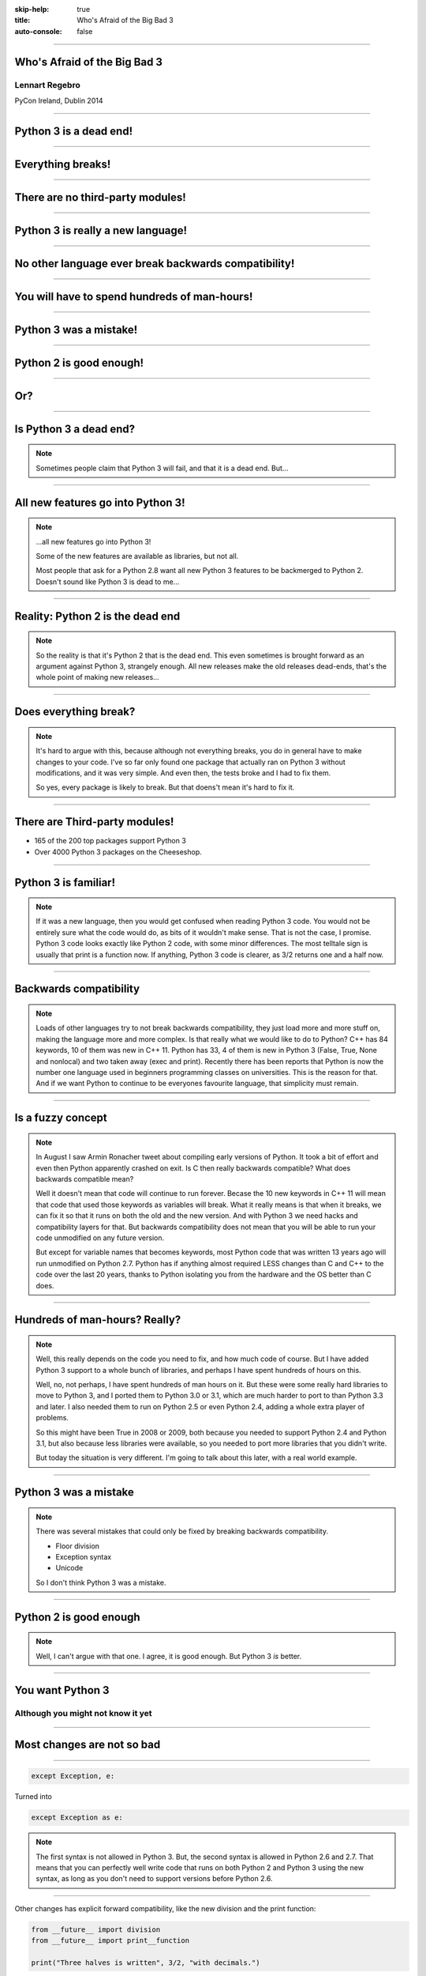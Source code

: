 :skip-help: true
:title: Who's Afraid of the Big Bad 3
:auto-console: false

----

Who's Afraid of the Big Bad 3
=============================

Lennart Regebro
---------------

PyCon Ireland, Dublin 2014

----

Python 3 is a dead end!
=======================

----

Everything breaks!
==================

----

There are no third-party modules!
=================================

----

Python 3 is really a new language!
==================================

----

No other language ever break backwards compatibility!
=====================================================

----

You will have to spend hundreds of man-hours!
=============================================

----

Python 3 was a mistake!
=======================

----

Python 2 is good enough!
========================

----

Or?
===

----

Is Python 3 a dead end?
=======================

.. note::

    Sometimes people claim that Python 3 will fail, and that it is a dead end. But...

----

All new features go into Python 3!
==================================


.. note::

    ...all new features go into Python 3!

    Some of the new features are available as libraries, but not all.

    Most people that ask for a Python 2.8 want all new Python 3 features to be backmerged to Python 2.
    Doesn't sound like Python 3 is dead to me...

----

Reality: Python 2 is the dead end
=================================

.. note::

    So the reality is that it's Python 2 that is the dead end.
    This even sometimes is brought forward as an argument against Python 3, strangely enough.
    All new releases make the old releases dead-ends, that's the whole point of making new releases...

----

Does everything break?
======================

.. note::

    It's hard to argue with this, because although not everything breaks,
    you do in general have to make changes to your code.
    I've so far only found one package that actually ran on Python 3 without modifications, and it was very simple.
    And even then, the tests broke and I had to fix them.

    So yes, every package is likely to break. But that doens't mean it's hard to fix it.

----

There are Third-party modules!
==============================

* 165 of the 200 top packages support Python 3

* Over 4000 Python 3 packages on the Cheeseshop.

.. image:: images/py3pkgs.png

----

Python 3 is familiar!
=====================

.. note::

    If it was a new language, then you would get confused when reading Python 3 code.
    You would not be entirely sure what the code would do, as bits of it wouldn't make sense.
    That is not the case, I promise.
    Python 3 code looks exactly like Python 2 code, with some minor differences.
    The most telltale sign is usually that print is a function now.
    If anything, Python 3 code is clearer, as 3/2 returns one and a half now.

----

Backwards compatibility
=======================

.. note::

    Loads of other languages try to not break backwards compatibility, they just load more and more stuff on,
    making the language more and more complex.
    Is that really what we would like to do to Python?
    C++ has 84 keywords, 10 of them was new in C++ 11.
    Python has 33, 4 of them is new in Python 3 (False, True, None and nonlocal) and two taken away (exec and print).
    Recently there has been reports that Python is now the number one language used in beginners programming classes on universities.
    This is the reason for that.
    And if we want Python to continue to be everyones favourite language, that simplicity must remain.

----

Is a fuzzy concept
==================

.. note::

    In August I saw Armin Ronacher tweet about compiling early versions of Python.
    It took a bit of effort and even then Python apparently crashed on exit.
    Is C then really backwards compatible?
    What does backwards compatible mean?

    Well it doesn't mean that code will continue to run forever.
    Becase the 10 new keywords in C++ 11 will mean that code that used those keywords as variables will break.
    What it really means is that when it breaks, we can fix it so that it runs on both the old and the new version.
    And with Python 3 we need hacks and compatibility layers for that.
    But backwards compatibility does not mean that you will be able to run your code unmodified on any future version.

    But except for variable names that becomes keywords, most Python code that was written 13 years ago will run unmodified on Python 2.7.
    Python has if anything almost required LESS changes than C and C++ to the code over the last 20 years,
    thanks to Python isolating you from the hardware and the OS better than C does.

----

Hundreds of man-hours? Really?
==============================

.. note::

    Well, this really depends on the code you need to fix, and how much code of course.
    But I have added Python 3 support to a whole bunch of libraries, and perhaps I have spent hundreds of hours on this.

    Well, no, not perhaps, I have spent hundreds of man hours on it.
    But these were some really hard libraries to move to Python 3, and I ported them to Python 3.0 or 3.1,
    which are much harder to port to than Python 3.3 and later.
    I also needed them to run on Python 2.5 or even Python 2.4, adding a whole extra player of problems.

    So this might have been True in 2008 or 2009, both because you needed to support Python 2.4 and Python 3.1,
    but also because less libraries were available,
    so you needed to port more libraries that you didn't write.

    But today the situation is very different.
    I'm going to talk about this later, with a real world example.

----

Python 3 was a mistake
======================

.. note::

    There was several mistakes that could only be fixed by breaking backwards compatibility.

    * Floor division

    * Exception syntax

    * Unicode

    So I don't think Python 3 was a mistake.

----


Python 2 is good enough
=======================

.. note::

    Well, I can't argue with that one.
    I agree, it is good enough.
    But Python 3 *is* better.

----

You want Python 3
=================

Although you might not know it yet
----------------------------------

----

Most changes are not so bad
===========================


----

.. code:: python

    except Exception, e:

Turned into

.. code:: python

    except Exception as e:

.. note::

    The first syntax is not allowed in Python 3.
    But, the second syntax is allowed in Python 2.6 and 2.7.
    That means that you can perfectly well write code that runs on both Python 2 and Python 3 using the new syntax,
    as long as you don't need to support versions before Python 2.6.

----

Other changes has explicit forward compatibility, like the new division and the print function:

.. code:: python

    from __future__ import division
    from __future__ import print__function

    print("Three halves is written", 3/2, "with decimals.")


Some backwards compatibility has also been added back in Python 3.
The most important of those is that in Python 3.3 the u'' prefix for Unicode was added back.
In addition there are now libraries out there that will help you, like six and futurize.

This means that as long as you don't need to support Python 2.5 or Python 3.2,
writing code that runs on both Python 2 and Python 3 is not that hard.


But when it's bad, it's really bad
==================================

And you may then wonder what it is that prompts some influential heavyweights to complain so much about Python 3.
And the biggest issue is bytes/strings/unicode.

Unless you use doctests, then doctests is the biggest issue.
If you are using doctests, don't use doctests.

But avoiding string, bytes and Unicode is less easy.
And the biggest issue is that the API for bytes and strings are slightly different.
For example, if you iterate over a string, the values you get are one-character strings.
However, if you iterate over a bytes string, you get integers!
There are other differences as well,
and this makes it hard to support both bytes and strings with the same API,
which is something you often want to do.
You get similar problems with supporting both strings and Unicode under Python 2.
For example, the new io.StringIO class will only work with Unicode.

This means that you need to always cleanly separate when you work with binary data,
and when you work with textual data.
In Python 2 you often did not need to make such a separation.
That led to a lot of confusion with regards to Unicode, and a lot of problems,
but if your code is working, this new setup means more work for you.

Other cases when it's not fun is when your API don't work under Python 3, or won't make sense.
The icalendar module had an API where you used str(icalendar) to generate the UTF-8 encoded icalendar output.
Obviously that doesn't work in Python 3, as str(icalendar) would generate Unicode, not an 8-bit string.
The API needed to be changed.
lxml has a .tostring() method, which will give you bytes under Python 3, unless you explicitly pass in the encoding 'unicode'.
This can be confusing...


Practical Experiences
=====================

When preparing for this talk I decided to look at the current state of Python 3 support.
I wanted to know how difficult it would typically be to help port the libraries you depend on.
To do that I needed to port some package that I didn't already know intimately, and decided on Diazo.

I picked Diazo because I looked at the Python Wall of Superpowers. https://python3wos.appspot.com/
Most of the modules support Python 3 already.
And those who do not often already have Python 3 support efforts.

But far down I found "Deliverence".
Deliverence doens't have Python 3 support and there are two reasons for that.
One is that it's a standalone program, and not a library, so it not supporting Python 3 is not a big problem.
The other is that although less popular, Diazo is generally a better alternative, which is why I decided to port Diazo.

Let me first explain what Deliverence and Diazo does.
Deliverence and Diazo takes two HTML pages and maps bits of one page into another page according to a rule-set.
It means you can have a designer create the design as static HTML and then you can map your dynamic site into that design without even modifying your site.
So you can style your PHP site or your Plone site without actually knowing either PHP or Plone.
Brilliant! We've used it on pretty much any site I've been involved with the last 4 years.

Diazo takes the same concepts and the same rule syntax as Deliverence, but it actually compiles the rules into XSLT.
You can then let nginx or apache do this mapping.
Or you can use the included WSGI server, or you can use it as a library inside your web framework.

Tool 1: caniusepython3
======================

This is both a command line tool and a website. https://caniusepython3.com/
It's not perfect, but it's helpful as a way to evaluate the application.
It told me it needed repoze.xmliter, but I think they have changed how it works slightly.
Now it only reports the packages that do not support Python 3, but where all dependencies support Python 3.
So in other words, caniusepython3 will now essentially recommend which package I should add Python 3 support to first.

In any case I started porting repoze.xmliter, and it will during testing use another module, collective.checkdocs that didn't support Python 3.

Adding Python 3 support to collective.checkdocs
===============================================

The collective.checkdocs source is on the Plone Collective svn server,
which is in read only mode, so I need to first migrate it to the collective repo on github.
I started that process (svn2git takes hours to run on that repository, it's huge)
and I mailed the original author to make sure that he is OK with it.

Once I got the OK from the original author I then added some simple tests to the module as it had no tests.

Tool 2: Virtualenv
==================

Tox can help you run tests on a module for several Python versions.
It's a big buyers beware here, though.
Tox used to be good, but now it is starting to be quite brittle, and doesn't work with all Python versions etc.
In my experience the last months, it's now more trouble that it's worth.
I have unfortunately not had any time to actually dig into the problems, with Tox.
Hopefully this will get better in the future.

But I have instead of using Tox simply set up virtualenvs for each version I want to test:

    /opt/python26/bin/virtualenv .py26
    ./.py26/bin/python setup.py develop

And then I simply run the tests with

    ./.py26/bin/python setup.py test

etc. It's a little bit more work to get started, but unlike using Tox is actually worked.

Tool 3: 2to3
============

I then ran 2to3 on the code to update things to Python 3.
It doesn't work perfectly, I need to clean up the imports manually.
I also need to add a from __future__ import print_function to get it to run under Python 2.

I add Python 3.2, 3.3 and 3.4 to the list of supported versions in setup.py.
I clean up things a bit, add a MANIFEST.in etc, makes sure Pyroma thinks the code is creamy, and release the module to PyPI.

Total time spent, including setting up Tox and then not using it anyway: Around 4 hours. The new version is released already.


Adding Python 3 support to repoze.xmliter
=========================================

repoze.xmliter is a wrapper to lxml that you can iterate over.
It will then give you chunks of byte strings of XML.
Not the most exiting module on PyPI, but interesting for this project, because it needs to handle both binary data and text!
This as we know, make it a Tricky Module to support Python 3.

Tool 4: Futurize
================

Futurize is an extension to Python 3 that supposedly keep Python 2 compatibility when doing the fixes.

So I tried to use futurize here, but that doesn't work.
After running futurize the code stopped working in Python 2, and still did not work in Python 3.
I fought with this a bit, and ended up starting over.

What I end up doing is running the tests under Python 3, and fixing error by error,
while after each fix running it under Python 2 to make sure it didn't break.

And here we come to one of the biggest complaints about Python 3 that is actually true.
This type of code often ends up ugly.
There are a lot of checks for if the input is byte strings or Unicode strings, and as we all know, type checking is unpythonic.

In this case I could cheat, because the relevant methods take an encoding parameter,
so now you can either pass in what encoding the byte string is using,
or you pass in the unicode object instead of a name of an encoding.
So I don't actually do type checking, it's inferred otherwise in this case.
But often you need to check the type.

I also needed to add tests to make sure Unicode was supported.
It was, but there were no tests for it.

In total the work to port, including false starts, cleanups and added tests was no more than 6 hours.


Adding Python 3 support to Diazo
================================

Now time had come to Diazo itself.
With Diazo I again first quickly tried to run the code through futurize to see if it would still work with Python 2 afterwards.
Again it would not, so I did the same thing I did with repoze.xmliter, and would run the tests under Python 3,
fix a test failure, make sure it still ran under Python 2, and then repeat.

In the case of Diazo I was affected a lot by the import reorganization, so what I did here was that I included future as a dependency,
and I when I found a problem that could be solved by a fixer, I ran that specific fixer on the code with

futurize -w -f <thespecificfixer> .

The main thing I needed to do manually after this was change all the tests to use byte strings instead of native strings,
and switch from cStringIO to io.BytesIO.

Total time: 3 hours

Updating the documentation
==========================

The Diazo buildout includes a default test setup with Paste so you can develop your theme rules without nginx or Apache.
But Paste is not and will not be ported to Python 3.
The test setup also uses a lot of Paste apps, like urlmap and proxy, so I can't just switch it out for any old  WSGI server.
I needed one that used PasteDeploy.
A Python 3 compatible server designed to replace Paste's server exists in gearbox, but what about the apps?

Tool 5: Twitter!
================

I was discussing the issue on Twitter as I was preparing to port Paste's static and proxy apps.
The urlmap app was already ported as "rutter".
But then Ian Bicking pointed out that the apps I wanted to port already had been ported and was a part of WebOb!
However, it did not have any PasteDeploy entry points, so I needed to fix that.

webobentrypoints
================

So I started a package simply called "webobentrypoints".
As of today, it only contains PasteDeploy entry points for the static directory app and using the client app as a proxy,
because that's what was needed. I'll try to get time to add entry points for the other apps as well.

This took a long time because I neede to learn about the PasteDeploy entry points,
and I needed to re-learn WSGI which I hadn't looked at for years.
All in all this probably took 4-6 hours, of which maybe one was spent actually making the webobentrypoints package.

Less than 20 hours!
===================

That included porting collective.checkdocs, repoze.xmliter, Diazo and writing webobentrypoints.
Much of the time was not spent actually porting, but learning what the various modules actually did.


Conclusions
===========
